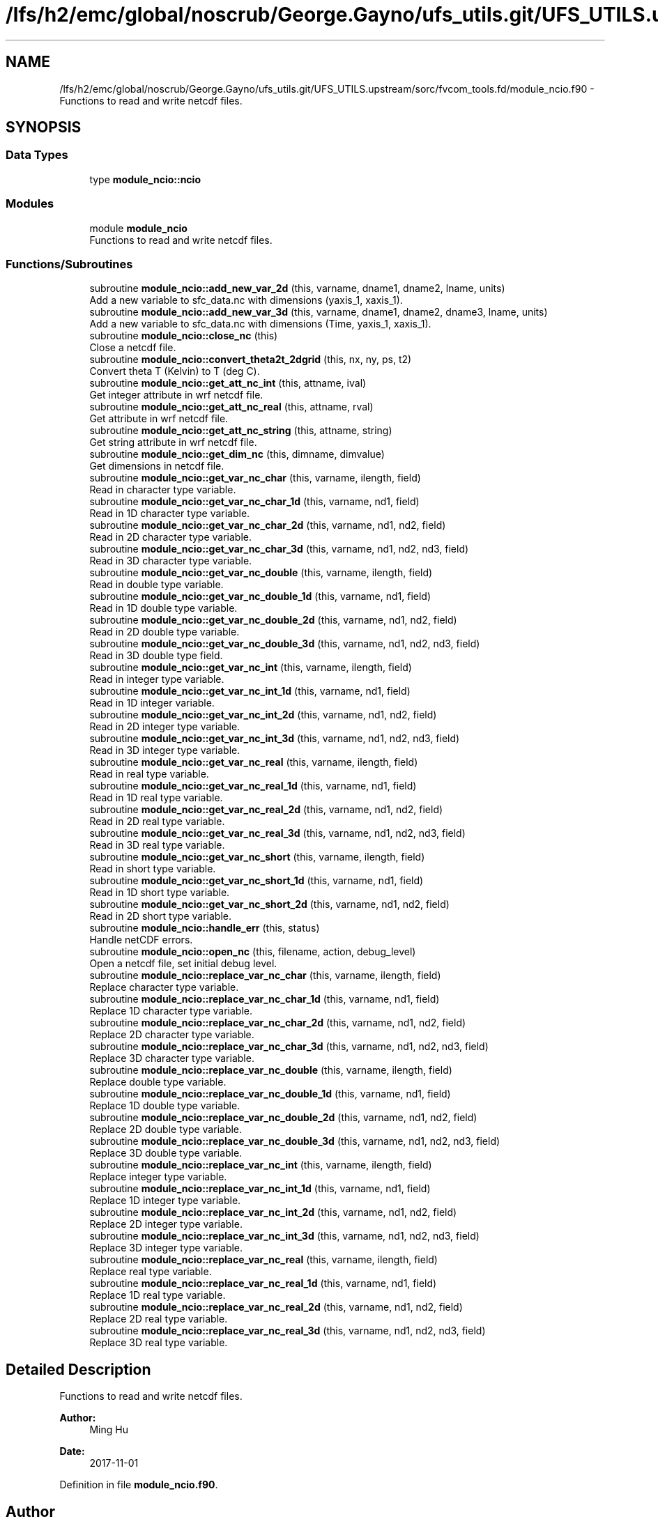 .TH "/lfs/h2/emc/global/noscrub/George.Gayno/ufs_utils.git/UFS_UTILS.upstream/sorc/fvcom_tools.fd/module_ncio.f90" 3 "Tue Jan 17 2023" "Version 1.9.0" "fvcom_tools" \" -*- nroff -*-
.ad l
.nh
.SH NAME
/lfs/h2/emc/global/noscrub/George.Gayno/ufs_utils.git/UFS_UTILS.upstream/sorc/fvcom_tools.fd/module_ncio.f90 \- Functions to read and write netcdf files\&.  

.SH SYNOPSIS
.br
.PP
.SS "Data Types"

.in +1c
.ti -1c
.RI "type \fBmodule_ncio::ncio\fP"
.br
.in -1c
.SS "Modules"

.in +1c
.ti -1c
.RI "module \fBmodule_ncio\fP"
.br
.RI "Functions to read and write netcdf files\&. "
.in -1c
.SS "Functions/Subroutines"

.in +1c
.ti -1c
.RI "subroutine \fBmodule_ncio::add_new_var_2d\fP (this, varname, dname1, dname2, lname, units)"
.br
.RI "Add a new variable to sfc_data\&.nc with dimensions (yaxis_1, xaxis_1)\&. "
.ti -1c
.RI "subroutine \fBmodule_ncio::add_new_var_3d\fP (this, varname, dname1, dname2, dname3, lname, units)"
.br
.RI "Add a new variable to sfc_data\&.nc with dimensions (Time, yaxis_1, xaxis_1)\&. "
.ti -1c
.RI "subroutine \fBmodule_ncio::close_nc\fP (this)"
.br
.RI "Close a netcdf file\&. "
.ti -1c
.RI "subroutine \fBmodule_ncio::convert_theta2t_2dgrid\fP (this, nx, ny, ps, t2)"
.br
.RI "Convert theta T (Kelvin) to T (deg C)\&. "
.ti -1c
.RI "subroutine \fBmodule_ncio::get_att_nc_int\fP (this, attname, ival)"
.br
.RI "Get integer attribute in wrf netcdf file\&. "
.ti -1c
.RI "subroutine \fBmodule_ncio::get_att_nc_real\fP (this, attname, rval)"
.br
.RI "Get attribute in wrf netcdf file\&. "
.ti -1c
.RI "subroutine \fBmodule_ncio::get_att_nc_string\fP (this, attname, string)"
.br
.RI "Get string attribute in wrf netcdf file\&. "
.ti -1c
.RI "subroutine \fBmodule_ncio::get_dim_nc\fP (this, dimname, dimvalue)"
.br
.RI "Get dimensions in netcdf file\&. "
.ti -1c
.RI "subroutine \fBmodule_ncio::get_var_nc_char\fP (this, varname, ilength, field)"
.br
.RI "Read in character type variable\&. "
.ti -1c
.RI "subroutine \fBmodule_ncio::get_var_nc_char_1d\fP (this, varname, nd1, field)"
.br
.RI "Read in 1D character type variable\&. "
.ti -1c
.RI "subroutine \fBmodule_ncio::get_var_nc_char_2d\fP (this, varname, nd1, nd2, field)"
.br
.RI "Read in 2D character type variable\&. "
.ti -1c
.RI "subroutine \fBmodule_ncio::get_var_nc_char_3d\fP (this, varname, nd1, nd2, nd3, field)"
.br
.RI "Read in 3D character type variable\&. "
.ti -1c
.RI "subroutine \fBmodule_ncio::get_var_nc_double\fP (this, varname, ilength, field)"
.br
.RI "Read in double type variable\&. "
.ti -1c
.RI "subroutine \fBmodule_ncio::get_var_nc_double_1d\fP (this, varname, nd1, field)"
.br
.RI "Read in 1D double type variable\&. "
.ti -1c
.RI "subroutine \fBmodule_ncio::get_var_nc_double_2d\fP (this, varname, nd1, nd2, field)"
.br
.RI "Read in 2D double type variable\&. "
.ti -1c
.RI "subroutine \fBmodule_ncio::get_var_nc_double_3d\fP (this, varname, nd1, nd2, nd3, field)"
.br
.RI "Read in 3D double type field\&. "
.ti -1c
.RI "subroutine \fBmodule_ncio::get_var_nc_int\fP (this, varname, ilength, field)"
.br
.RI "Read in integer type variable\&. "
.ti -1c
.RI "subroutine \fBmodule_ncio::get_var_nc_int_1d\fP (this, varname, nd1, field)"
.br
.RI "Read in 1D integer variable\&. "
.ti -1c
.RI "subroutine \fBmodule_ncio::get_var_nc_int_2d\fP (this, varname, nd1, nd2, field)"
.br
.RI "Read in 2D integer type variable\&. "
.ti -1c
.RI "subroutine \fBmodule_ncio::get_var_nc_int_3d\fP (this, varname, nd1, nd2, nd3, field)"
.br
.RI "Read in 3D integer type variable\&. "
.ti -1c
.RI "subroutine \fBmodule_ncio::get_var_nc_real\fP (this, varname, ilength, field)"
.br
.RI "Read in real type variable\&. "
.ti -1c
.RI "subroutine \fBmodule_ncio::get_var_nc_real_1d\fP (this, varname, nd1, field)"
.br
.RI "Read in 1D real type variable\&. "
.ti -1c
.RI "subroutine \fBmodule_ncio::get_var_nc_real_2d\fP (this, varname, nd1, nd2, field)"
.br
.RI "Read in 2D real type variable\&. "
.ti -1c
.RI "subroutine \fBmodule_ncio::get_var_nc_real_3d\fP (this, varname, nd1, nd2, nd3, field)"
.br
.RI "Read in 3D real type variable\&. "
.ti -1c
.RI "subroutine \fBmodule_ncio::get_var_nc_short\fP (this, varname, ilength, field)"
.br
.RI "Read in short type variable\&. "
.ti -1c
.RI "subroutine \fBmodule_ncio::get_var_nc_short_1d\fP (this, varname, nd1, field)"
.br
.RI "Read in 1D short type variable\&. "
.ti -1c
.RI "subroutine \fBmodule_ncio::get_var_nc_short_2d\fP (this, varname, nd1, nd2, field)"
.br
.RI "Read in 2D short type variable\&. "
.ti -1c
.RI "subroutine \fBmodule_ncio::handle_err\fP (this, status)"
.br
.RI "Handle netCDF errors\&. "
.ti -1c
.RI "subroutine \fBmodule_ncio::open_nc\fP (this, filename, action, debug_level)"
.br
.RI "Open a netcdf file, set initial debug level\&. "
.ti -1c
.RI "subroutine \fBmodule_ncio::replace_var_nc_char\fP (this, varname, ilength, field)"
.br
.RI "Replace character type variable\&. "
.ti -1c
.RI "subroutine \fBmodule_ncio::replace_var_nc_char_1d\fP (this, varname, nd1, field)"
.br
.RI "Replace 1D character type variable\&. "
.ti -1c
.RI "subroutine \fBmodule_ncio::replace_var_nc_char_2d\fP (this, varname, nd1, nd2, field)"
.br
.RI "Replace 2D character type variable\&. "
.ti -1c
.RI "subroutine \fBmodule_ncio::replace_var_nc_char_3d\fP (this, varname, nd1, nd2, nd3, field)"
.br
.RI "Replace 3D character type variable\&. "
.ti -1c
.RI "subroutine \fBmodule_ncio::replace_var_nc_double\fP (this, varname, ilength, field)"
.br
.RI "Replace double type variable\&. "
.ti -1c
.RI "subroutine \fBmodule_ncio::replace_var_nc_double_1d\fP (this, varname, nd1, field)"
.br
.RI "Replace 1D double type variable\&. "
.ti -1c
.RI "subroutine \fBmodule_ncio::replace_var_nc_double_2d\fP (this, varname, nd1, nd2, field)"
.br
.RI "Replace 2D double type variable\&. "
.ti -1c
.RI "subroutine \fBmodule_ncio::replace_var_nc_double_3d\fP (this, varname, nd1, nd2, nd3, field)"
.br
.RI "Replace 3D double type variable\&. "
.ti -1c
.RI "subroutine \fBmodule_ncio::replace_var_nc_int\fP (this, varname, ilength, field)"
.br
.RI "Replace integer type variable\&. "
.ti -1c
.RI "subroutine \fBmodule_ncio::replace_var_nc_int_1d\fP (this, varname, nd1, field)"
.br
.RI "Replace 1D integer type variable\&. "
.ti -1c
.RI "subroutine \fBmodule_ncio::replace_var_nc_int_2d\fP (this, varname, nd1, nd2, field)"
.br
.RI "Replace 2D integer type variable\&. "
.ti -1c
.RI "subroutine \fBmodule_ncio::replace_var_nc_int_3d\fP (this, varname, nd1, nd2, nd3, field)"
.br
.RI "Replace 3D integer type variable\&. "
.ti -1c
.RI "subroutine \fBmodule_ncio::replace_var_nc_real\fP (this, varname, ilength, field)"
.br
.RI "Replace real type variable\&. "
.ti -1c
.RI "subroutine \fBmodule_ncio::replace_var_nc_real_1d\fP (this, varname, nd1, field)"
.br
.RI "Replace 1D real type variable\&. "
.ti -1c
.RI "subroutine \fBmodule_ncio::replace_var_nc_real_2d\fP (this, varname, nd1, nd2, field)"
.br
.RI "Replace 2D real type variable\&. "
.ti -1c
.RI "subroutine \fBmodule_ncio::replace_var_nc_real_3d\fP (this, varname, nd1, nd2, nd3, field)"
.br
.RI "Replace 3D real type variable\&. "
.in -1c
.SH "Detailed Description"
.PP 
Functions to read and write netcdf files\&. 


.PP
\fBAuthor:\fP
.RS 4
Ming Hu 
.RE
.PP
\fBDate:\fP
.RS 4
2017-11-01 
.RE
.PP

.PP
Definition in file \fBmodule_ncio\&.f90\fP\&.
.SH "Author"
.PP 
Generated automatically by Doxygen for fvcom_tools from the source code\&.
